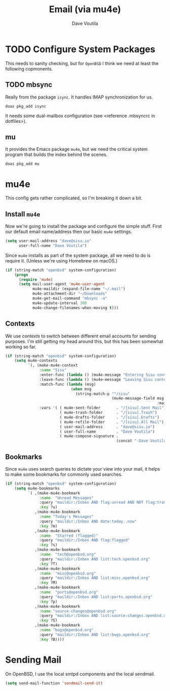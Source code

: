 #+TITLE: Email (via mu4e)
#+AUTHOR: Dave Voutila
#+EMAIL: voutilad@gmail.com

* TODO Configure System Packages
   This needs to sanity checking, but for =OpenBSD= I think we need at
   least the following copmonents.

** TODO mbsync
   Really from the package =isync=. It handles IMAP synchronization
   for us.

   #+BEGIN_SRC shell
     doas pkg_add isync
   #+END_SRC

   It needs some dual-mailbox configuration (see <reference .mbsyncrc
   in dotfiles>).

** mu
   It provides the Emacs package =mu4e=, but we need the critical
   system program that builds the index behind the scenes.

   #+BEGIN_SRC shell
     doas pkg_add mu
   #+END_SRC

* mu4e
  This config gets rather complicated, so I'm breaking it down a bit.

** Install =mu4e=

  Now we're going to install the package and configure the simple
  stuff. First our default email name/address then our basic =mu4e=
  settings.

  #+BEGIN_SRC emacs-lisp
    (setq user-mail-address "dave@sisu.io"
          user-full-name "Dave Voutila")
  #+END_SRC

  Since =mu4e= installs as part of the system package, all we need to
  do is require it. (Unless we're using Homebrew on macOS.)

  #+BEGIN_SRC emacs-lisp
    (if (string-match "openbsd" system-configuration)
        (progn
          (require 'mu4e)
          (setq mail-user-agent 'mu4e-user-agent
                mu4e-maildir (expand-file-name "~/.mail")
                mu4e-attachment-dir "~/Downloads"
                mu4e-get-mail-command "mbsync -a"
                mu4e-update-interval 300
                mu4e-change-filenames-when-moving t)))
  #+END_SRC

** Contexts
   We use /contexts/ to switch between different email accounts for
   sending purposes. I'm still getting my head around this, but this
   has been somewhat working so far.

   #+BEGIN_SRC emacs-lisp
     (if (string-match "openbsd" system-configuration)
         (setq mu4e-contexts
               `(, (make-mu4e-context
                    :name "Sisu"
                    :enter-func (lambda () (mu4e-message "Entering Sisu context"))
                    :leave-func (lambda () (mu4e-message "Leaving Sisu context"))
                    :match-func (lambda (msg)
                                  (when msg
                                    (string-match-p "^/sisu"
                                                    (mu4e-message-field msg
                                                                        :maildir))))
                    :vars '( ( mu4e-sent-folder       . "/[sisu].Sent Mail")
                             ( mu4e-trash-folder      . "/[sisu].Trash")
                             ( mu4e-drafts-folder     . "/[sisu].Drafts")
                             ( mu4e-refile-folder     . "/[sisu].All Mail")
                             ( user-mail-address      . "dave@sisu.io")
                             ( user-full-name         . "Dave Voutila")
                             ( mu4e-compose-signature .
                                                      (concat "-Dave Voutila")))))))
   #+END_SRC

** Bookmarks
   Since =mu4e= uses search queries to dictate your view into your
   mail, it helps to make some bookmarks for commonly used searches.

   #+BEGIN_SRC emacs-lisp
     (if (string-match "openbsd" system-configuration)
         (setq mu4e-bookmarks
               `( ,(make-mu4e-bookmark
                    :name  "Unread Messages"
                    :query "maildir:/Inbox AND flag:unread AND NOT flag:trashed"
                    :key ?u)
                  ,(make-mu4e-bookmark
                    :name "Today's Messages"
                    :query "maildir:/Inbox AND date:today..now"
                    :key ?m)
                  ,(make-mu4e-bookmark
                    :name  "Starred (flagged)"
                    :query "maildir:/Inbox AND flag:flagged"
                    :key ?s)
                  ,(make-mu4e-bookmark
                    :name  "tech@openbsd.org"
                    :query "maildir:/Inbox AND list:tech.openbsd.org"
                    :key ?T)
                  ,(make-mu4e-bookmark
                    :name  "misc@openbsd.org"
                    :query "maildir:/Inbox AND list:misc.openbsd.org"
                    :key ?M)
                  ,(make-mu4e-bookmark
                    :name  "ports@openbsd.org"
                    :query "maildir:/Inbox AND list:ports.openbsd.org"
                    :key ?p)
                  ,(make-mu4e-bookmark
                    :name "source-changes@openbsd.org"
                    :query "maildir:/Inbox AND list:source-changes.openbsd.org"
                    :key ?S)
                  ,(make-mu4e-bookmark
                    :name "bugs@openbsd.org"
                    :query "maildir:/Inbox AND list:bugs.openbsd.org"
                    :key ?B))))
   #+END_SRC
* Sending Mail
  On OpenBSD, I use the local smtpd components and the local sendmail.

  #+BEGIN_SRC emacs-lisp
    (setq send-mail-function 'sendmail-send-it)
  #+END_SRC

